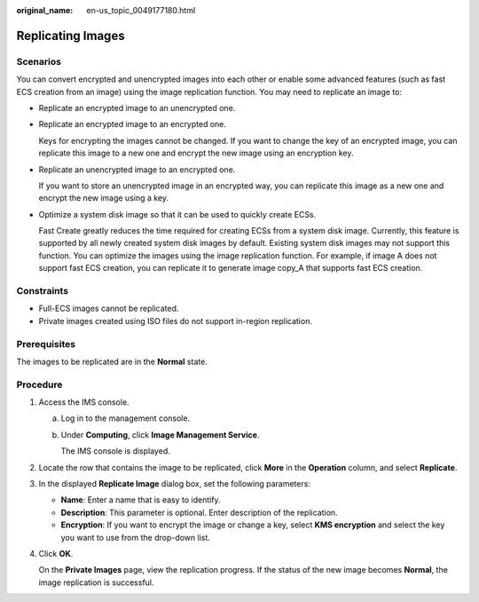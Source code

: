 :original_name: en-us_topic_0049177180.html

.. _en-us_topic_0049177180:

Replicating Images
==================

Scenarios
---------

You can convert encrypted and unencrypted images into each other or enable some advanced features (such as fast ECS creation from an image) using the image replication function. You may need to replicate an image to:

-  Replicate an encrypted image to an unencrypted one.

-  Replicate an encrypted image to an encrypted one.

   Keys for encrypting the images cannot be changed. If you want to change the key of an encrypted image, you can replicate this image to a new one and encrypt the new image using an encryption key.

-  Replicate an unencrypted image to an encrypted one.

   If you want to store an unencrypted image in an encrypted way, you can replicate this image as a new one and encrypt the new image using a key.

-  Optimize a system disk image so that it can be used to quickly create ECSs.

   Fast Create greatly reduces the time required for creating ECSs from a system disk image. Currently, this feature is supported by all newly created system disk images by default. Existing system disk images may not support this function. You can optimize the images using the image replication function. For example, if image A does not support fast ECS creation, you can replicate it to generate image copy_A that supports fast ECS creation.

Constraints
-----------

-  Full-ECS images cannot be replicated.
-  Private images created using ISO files do not support in-region replication.

Prerequisites
-------------

The images to be replicated are in the **Normal** state.

Procedure
---------

#. Access the IMS console.

   a. Log in to the management console.

   b. Under **Computing**, click **Image Management Service**.

      The IMS console is displayed.

#. Locate the row that contains the image to be replicated, click **More** in the **Operation** column, and select **Replicate**.

#. In the displayed **Replicate Image** dialog box, set the following parameters:

   -  **Name**: Enter a name that is easy to identify.
   -  **Description**: This parameter is optional. Enter description of the replication.
   -  **Encryption**: If you want to encrypt the image or change a key, select **KMS encryption** and select the key you want to use from the drop-down list.

#. Click **OK**.

   On the **Private Images** page, view the replication progress. If the status of the new image becomes **Normal**, the image replication is successful.
